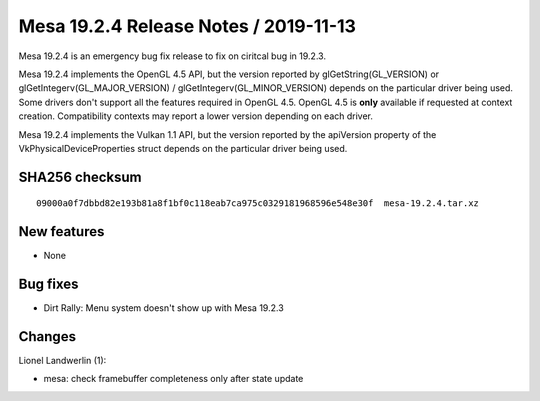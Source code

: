 Mesa 19.2.4 Release Notes / 2019-11-13
======================================

Mesa 19.2.4 is an emergency bug fix release to fix on ciritcal bug in
19.2.3.

Mesa 19.2.4 implements the OpenGL 4.5 API, but the version reported by
glGetString(GL_VERSION) or glGetIntegerv(GL_MAJOR_VERSION) /
glGetIntegerv(GL_MINOR_VERSION) depends on the particular driver being
used. Some drivers don't support all the features required in OpenGL
4.5. OpenGL 4.5 is **only** available if requested at context creation.
Compatibility contexts may report a lower version depending on each
driver.

Mesa 19.2.4 implements the Vulkan 1.1 API, but the version reported by
the apiVersion property of the VkPhysicalDeviceProperties struct depends
on the particular driver being used.

SHA256 checksum
---------------

::

       09000a0f7dbbd82e193b81a8f1bf0c118eab7ca975c0329181968596e548e30f  mesa-19.2.4.tar.xz

New features
------------

-  None

Bug fixes
---------

-  Dirt Rally: Menu system doesn't show up with Mesa 19.2.3

Changes
-------

Lionel Landwerlin (1):

-  mesa: check framebuffer completeness only after state update

